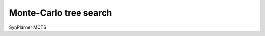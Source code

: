 .. _mcts:

================================
Monte-Carlo tree search
================================

SynPlanner MCTS